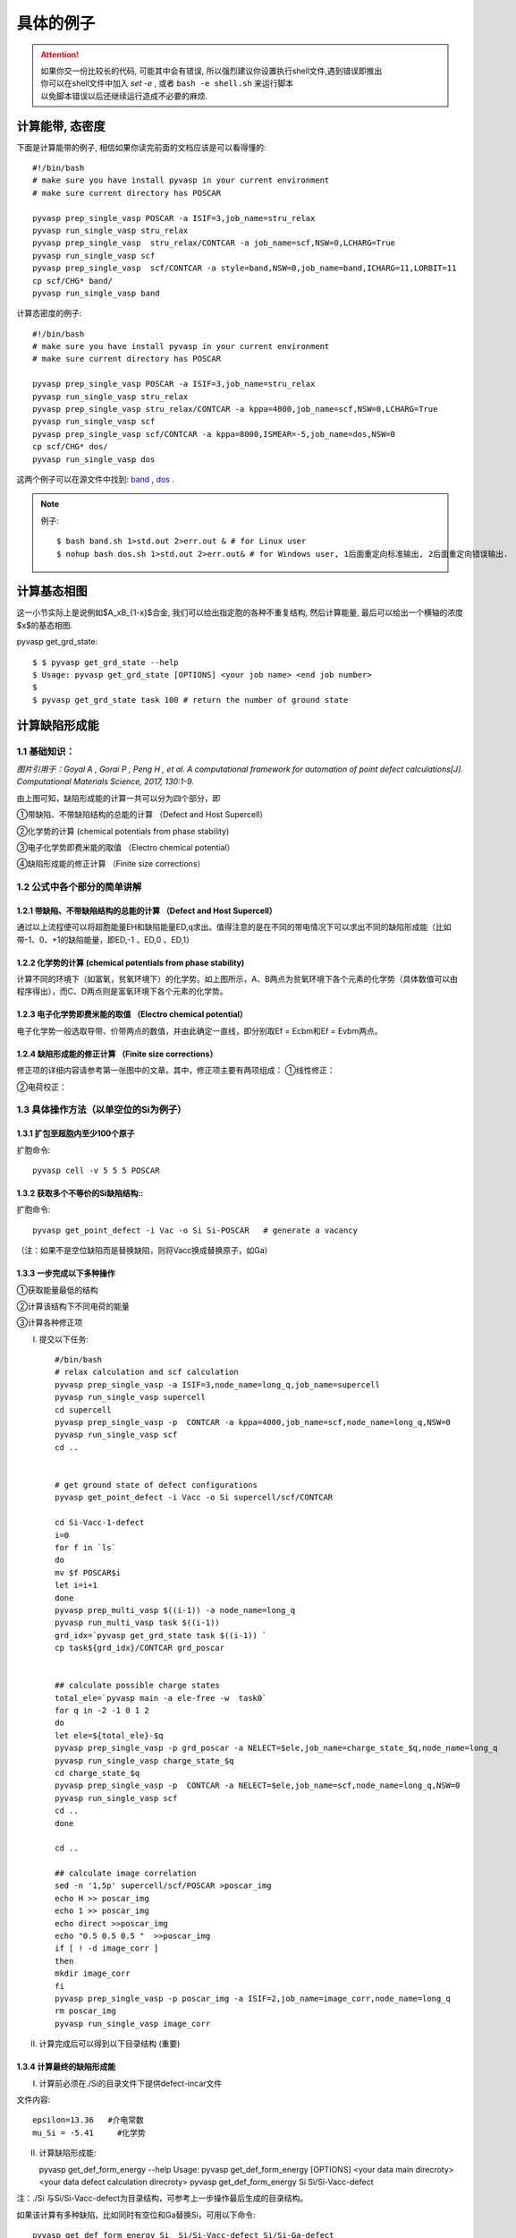 ============
具体的例子
============

..  attention::

    | 如果你交一份比较长的代码, 可能其中会有错误, 所以强烈建议你设置执行shell文件,遇到错误即推出
    | 你可以在shell文件中加入 `set -e` , 或者 ``bash -e shell.sh`` 来运行脚本
    | 以免脚本错误以后还继续运行造成不必要的麻烦.



计算能带, 态密度
===============
下面是计算能带的例子, 相信如果你读完前面的文档应该是可以看得懂的::

    #!/bin/bash
    # make sure you have install pyvasp in your current environment
    # make sure current directory has POSCAR

    pyvasp prep_single_vasp POSCAR -a ISIF=3,job_name=stru_relax
    pyvasp run_single_vasp stru_relax
    pyvasp prep_single_vasp  stru_relax/CONTCAR -a job_name=scf,NSW=0,LCHARG=True
    pyvasp run_single_vasp scf
    pyvasp prep_single_vasp  scf/CONTCAR -a style=band,NSW=0,job_name=band,ICHARG=11,LORBIT=11
    cp scf/CHG* band/
    pyvasp run_single_vasp band

计算态密度的例子::

    #!/bin/bash
    # make sure you have install pyvasp in your current environment
    # make sure current directory has POSCAR

    pyvasp prep_single_vasp POSCAR -a ISIF=3,job_name=stru_relax
    pyvasp run_single_vasp stru_relax
    pyvasp prep_single_vasp stru_relax/CONTCAR -a kppa=4000,job_name=scf,NSW=0,LCHARG=True
    pyvasp run_single_vasp scf
    pyvasp prep_single_vasp scf/CONTCAR -a kppa=8000,ISMEAR=-5,job_name=dos,NSW=0
    cp scf/CHG* dos/
    pyvasp run_single_vasp dos

这两个例子可以在源文件中找到: `band`_ , `dos`_ .

.. _band: https://github.com/ChangChunHe/pyvaspflow/blob/master/pyvaspflow/examples/common_calculations/band.sh
.. _dos: https://github.com/ChangChunHe/pyvaspflow/blob/master/pyvaspflow/examples/common_calculations/dos.sh


.. note:: 例子::

    $ bash band.sh 1>std.out 2>err.out & # for Linux user
    $ nohup bash dos.sh 1>std.out 2>err.out& # for Windows user, 1后面重定向标准输出, 2后面重定向错误输出.


计算基态相图
============
这一小节实际上是说例如$A_xB_{1-x}$合金, 我们可以给出指定胞的各种不重复结构, 然后计算能量, 最后可以给出一个横轴的浓度$x$的基态相图.

pyvasp get_grd_state::

    $ $ pyvasp get_grd_state --help
    $ Usage: pyvasp get_grd_state [OPTIONS] <your job name> <end job number>
    $
    $ pyvasp get_grd_state task 100 # return the number of ground state





计算缺陷形成能
==============

1.1 基础知识：
---------

.. image:: image1.jpg

*图片引用于：Goyal A , Gorai P , Peng H , et al. A computational framework for automation of point defect calculations[J]. Computational Materials Science, 2017, 130:1-9.*

由上图可知，缺陷形成能的计算一共可以分为四个部分，即

①带缺陷、不带缺陷结构的总能的计算 （Defect and Host Supercell）

②化学势的计算 (chemical potentials from phase stability)

③电子化学势即费米能的取值 （Electro chemical potential）

④缺陷形成能的修正计算 （Finite size corrections）

1.2 公式中各个部分的简单讲解
---------

1.2.1 带缺陷、不带缺陷结构的总能的计算 （Defect and Host Supercell）
>>>>>>>>>

.. image:: image2.png

通过以上流程便可以将超胞能量EH和缺陷能量ED,q求出。值得注意的是在不同的带电情况下可以求出不同的缺陷形成能（比如带-1、0、+1的缺陷能量，即ED,-1 、ED,0 、ED,1）


1.2.2 化学势的计算 (chemical potentials from phase stability)
>>>>>>>>>

.. image:: image3.png

计算不同的环境下（如富氧，贫氧环境下）的化学势。如上图所示，A、B两点为贫氧环境下各个元素的化学势（具体数值可以由程序得出），而C、D两点则是富氧环境下各个元素的化学势。

1.2.3 电子化学势即费米能的取值 （Electro chemical potential）
>>>>>>>>>

电子化学势一般选取导带、价带两点的数值，并由此确定一直线，即分别取Ef = Ecbm和Ef = Evbm两点。

1.2.4 缺陷形成能的修正计算 （Finite size corrections）
>>>>>>>>>

修正项的详细内容请参考第一张图中的文章。其中，修正项主要有两项组成：
①线性修正：

.. image:: image4.png

②电荷校正：

.. image:: image5.png


1.3 具体操作方法（以单空位的Si为例子）
---------

1.3.1 扩包至超胞内至少100个原子
>>>>>>>>>

扩胞命令::


    pyvasp cell -v 5 5 5 POSCAR

1.3.2 获取多个不等价的Si缺陷结构::
>>>>>>>>>

扩胞命令::


    pyvasp get_point_defect -i Vac -o Si Si-POSCAR   # generate a vacancy

（注：如果不是空位缺陷而是替换缺陷，则将Vacc换成替换原子，如Ga）

1.3.3 一步完成以下多种操作
>>>>>>>>>

①获取能量最低的结构

②计算该结构下不同电荷的能量

③计算各种修正项

I. 提交以下任务::


    #/bin/bash
    # relax calculation and scf calculation
    pyvasp prep_single_vasp -a ISIF=3,node_name=long_q,job_name=supercell
    pyvasp run_single_vasp supercell
    cd supercell
    pyvasp prep_single_vasp -p  CONTCAR -a kppa=4000,job_name=scf,node_name=long_q,NSW=0
    pyvasp run_single_vasp scf
    cd ..


    # get ground state of defect configurations
    pyvasp get_point_defect -i Vacc -o Si supercell/scf/CONTCAR

    cd Si-Vacc-1-defect
    i=0
    for f in `ls`
    do
    mv $f POSCAR$i
    let i=i+1
    done
    pyvasp prep_multi_vasp $((i-1)) -a node_name=long_q
    pyvasp run_multi_vasp task $((i-1))
    grd_idx=`pyvasp get_grd_state task $((i-1)) `
    cp task${grd_idx}/CONTCAR grd_poscar


    ## calculate possible charge states
    total_ele=`pyvasp main -a ele-free -w  task0`
    for q in -2 -1 0 1 2
    do
    let ele=${total_ele}-$q
    pyvasp prep_single_vasp -p grd_poscar -a NELECT=$ele,job_name=charge_state_$q,node_name=long_q
    pyvasp run_single_vasp charge_state_$q
    cd charge_state_$q
    pyvasp prep_single_vasp -p  CONTCAR -a NELECT=$ele,job_name=scf,node_name=long_q,NSW=0
    pyvasp run_single_vasp scf
    cd ..
    done

    cd ..

    ## calculate image correlation
    sed -n '1,5p' supercell/scf/POSCAR >poscar_img
    echo H >> poscar_img
    echo 1 >> poscar_img
    echo direct >>poscar_img
    echo "0.5 0.5 0.5 "  >>poscar_img
    if [ ! -d image_corr ]
    then
    mkdir image_corr
    fi
    pyvasp prep_single_vasp -p poscar_img -a ISIF=2,job_name=image_corr,node_name=long_q
    rm poscar_img
    pyvasp run_single_vasp image_corr


II. 计算完成后可以得到以下目录结构 (重要)

.. image:: image6.png

1.3.4 计算最终的缺陷形成能
>>>>>>>>>

I. 计算前必须在./Si的目录文件下提供defect-incar文件

文件内容::


     epsilon=13.36   #介电常数
     mu_Si = -5.41     #化学势

II. 计算缺陷形成能::


    pyvasp get_def_form_energy --help
    Usage: pyvasp get_def_form_energy [OPTIONS] <your data main direcroty> <your data defect calculation direcroty>
    pyvasp get_def_form_energy  Si  Si/Si-Vacc-defect

注：./Si 与Si/Si-Vacc-defect为目录结构，可参考上一步操作最后生成的目录结构。

如果该计算有多种缺陷，比如同时有空位和Ga替换Si，可用以下命令::


    pyvasp get_def_form_energy Si  Si/Si-Vacc-defect Si/Si-Ga-defect

III. 查看结果

在运行完上述命令后会生成defect_formation_energy.png和defect-log.txt


.. image:: image7.png


.. image:: image8.png

1.3.5 化学势的计算 (chemical potentials from phase stability)
>>>>>>>>>

对于三组分体系，在不同环境（如贫氧和富氧）下，defect-incar中的化学势是不一样的，因此需要对此进行分析。以ZnGa2O3为例；需要提供chemical-incar文件以生成相图；

I. 提供chemical-incar

文件内容：（以下是该元素或者化合物的总能，可以通过DFT计算获得，也可以通过查询Aflow得到)::


     Ga=-2.916203375

     Ga8O12=-121.098

     O2=-8.9573588

     Zn=-2.5493

     #Zn8Ga16O32=-328.32564

     ZnO=-10.586057

II. 运行以下命令::


    pyvasp chem_pot -r 0 chemical-incar

III. 得到目标相图chemical-potential.png以及chemical_log.txt

如下：

.. image:: image9.png

以及:

.. image:: image10.png
